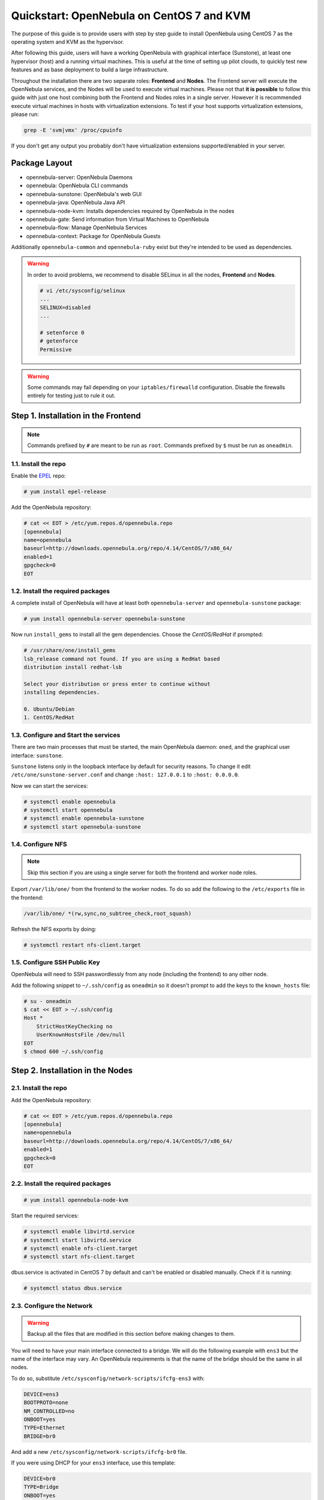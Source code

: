 .. _qs_centos7_kvm:

==========================================
Quickstart: OpenNebula on CentOS 7 and KVM
==========================================

The purpose of this guide is to provide users with step by step guide to install OpenNebula using CentOS 7 as the operating system and KVM as the hypervisor.

After following this guide, users will have a working OpenNebula with graphical interface (Sunstone), at least one hypervisor (host) and a running virtual machines. This is useful at the time of setting up pilot clouds, to quickly test new features and as base deployment to build a large infrastructure.

Throughout the installation there are two separate roles: **Frontend** and **Nodes**. The Frontend server will execute the OpenNebula services, and the Nodes will be used to execute virtual machines. Please not that **it is possible** to follow this guide with just one host combining both the Frontend and Nodes roles in a single server. However it is recommended execute virtual machines in hosts with virtualization extensions. To test if your host supports virtualization extensions, please run:

.. code::

    grep -E 'svm|vmx' /proc/cpuinfo

If you don't get any output you probably don't have virtualization extensions supported/enabled in your server.

Package Layout
==============

-  opennebula-server: OpenNebula Daemons
-  opennebula: OpenNebula CLI commands
-  opennebula-sunstone: OpenNebula's web GUI
-  opennebula-java: OpenNebula Java API
-  opennebula-node-kvm: Installs dependencies required by OpenNebula in the nodes
-  opennebula-gate: Send information from Virtual Machines to OpenNebula
-  opennebula-flow: Manage OpenNebula Services
-  opennebula-context: Package for OpenNebula Guests

Additionally ``opennebula-common`` and ``opennebula-ruby`` exist but they're intended to be used as dependencies.

.. warning:: In order to avoid problems, we recommend to disable SELinux in all the nodes, **Frontend** and **Nodes**.

    .. code::

        # vi /etc/sysconfig/selinux
        ...
        SELINUX=disabled
        ...

        # setenforce 0
        # getenforce
        Permissive

.. warning:: Some commands may fail depending on your ``iptables/firewalld`` configuration. Disable the firewalls entirely for testing just to rule it out.

Step 1. Installation in the Frontend
====================================

.. note:: Commands prefixed by ``#`` are meant to be run as ``root``. Commands prefixed by ``$`` must be run as ``oneadmin``.

1.1. Install the repo
---------------------

Enable the `EPEL <https://fedoraproject.org/wiki/EPEL>`__ repo:

.. code::

    # yum install epel-release

Add the OpenNebula repository:

.. code::

    # cat << EOT > /etc/yum.repos.d/opennebula.repo
    [opennebula]
    name=opennebula
    baseurl=http://downloads.opennebula.org/repo/4.14/CentOS/7/x86_64/
    enabled=1
    gpgcheck=0
    EOT

1.2. Install the required packages
----------------------------------

A complete install of OpenNebula will have at least both ``opennebula-server`` and ``opennebula-sunstone`` package:

.. code::

    # yum install opennebula-server opennebula-sunstone

Now run ``install_gems`` to install all the gem dependencies. Choose the *CentOS/RedHat* if prompted:

.. code::

    # /usr/share/one/install_gems
    lsb_release command not found. If you are using a RedHat based
    distribution install redhat-lsb

    Select your distribution or press enter to continue without
    installing dependencies.

    0. Ubuntu/Debian
    1. CentOS/RedHat

1.3. Configure and Start the services
-------------------------------------

There are two main processes that must be started, the main OpenNebula daemon: ``oned``, and the graphical user interface: ``sunstone``.

``Sunstone`` listens only in the loopback interface by default for security reasons. To change it edit ``/etc/one/sunstone-server.conf`` and change ``:host: 127.0.0.1`` to ``:host: 0.0.0.0``.

Now we can start the services:

.. code-block:: none

    # systemctl enable opennebula
    # systemctl start opennebula
    # systemctl enable opennebula-sunstone
    # systemctl start opennebula-sunstone

1.4. Configure NFS
------------------

.. note:: Skip this section if you are using a single server for both the frontend and worker node roles.

Export ``/var/lib/one/`` from the frontend to the worker nodes. To do so add the following to the ``/etc/exports`` file in the frontend:

.. code::

    /var/lib/one/ *(rw,sync,no_subtree_check,root_squash)

Refresh the NFS exports by doing:

.. code::

    # systemctl restart nfs-client.target

1.5. Configure SSH Public Key
-----------------------------

OpenNebula will need to SSH passwordlessly from any node (including the frontend) to any other node.

Add the following snippet to ``~/.ssh/config`` as ``oneadmin`` so it doesn't prompt to add the keys to the ``known_hosts`` file:

.. code::

    # su - oneadmin
    $ cat << EOT > ~/.ssh/config
    Host *
        StrictHostKeyChecking no
        UserKnownHostsFile /dev/null
    EOT
    $ chmod 600 ~/.ssh/config

Step 2. Installation in the Nodes
=================================

2.1. Install the repo
---------------------

Add the OpenNebula repository:

.. code::

    # cat << EOT > /etc/yum.repos.d/opennebula.repo
    [opennebula]
    name=opennebula
    baseurl=http://downloads.opennebula.org/repo/4.14/CentOS/7/x86_64/
    enabled=1
    gpgcheck=0
    EOT

2.2. Install the required packages
----------------------------------

.. code::

    # yum install opennebula-node-kvm

Start the required services:

.. code::

    # systemctl enable libvirtd.service
    # systemctl start libvirtd.service
    # systemctl enable nfs-client.target
    # systemctl start nfs-client.target

dbus.service is activated in CentOS 7 by default and can't be enabled or disabled manually. Check if it is running:

.. code::

    # systemctl status dbus.service


2.3. Configure the Network
--------------------------

.. warning:: Backup all the files that are modified in this section before making changes to them.

You will need to have your main interface connected to a bridge. We will do the following example with ``ens3`` but the name of the interface may vary. An OpenNebula requirements is that the name of the bridge should be the same in all nodes.

To do so, substitute ``/etc/sysconfig/network-scripts/ifcfg-ens3`` with:

.. code::

    DEVICE=ens3
    BOOTPROTO=none
    NM_CONTROLLED=no
    ONBOOT=yes
    TYPE=Ethernet
    BRIDGE=br0

And add a new ``/etc/sysconfig/network-scripts/ifcfg-br0`` file.

If you were using DHCP for your ``ens3`` interface, use this template:

.. code::

    DEVICE=br0
    TYPE=Bridge
    ONBOOT=yes
    BOOTPROTO=dhcp
    NM_CONTROLLED=no

If you were using a static IP address use this other template:

.. code::

    DEVICE=br0
    TYPE=Bridge
    IPADDR=<YOUR_IPADDRESS>
    NETMASK=<YOUR_NETMASK>
    ONBOOT=yes
    BOOTPROTO=static
    NM_CONTROLLED=no

After these changes, restart the network:

.. code::

    # systemctl restart network.service

2.4. Configure NFS
------------------

.. note:: Skip this section if you are using a single server for both the frontend and worker node roles.

Mount the datastores export. Add the following to your ``/etc/fstab``:

.. code::

    192.168.1.1:/var/lib/one/  /var/lib/one/  nfs   soft,intr,rsize=8192,wsize=8192,noauto

.. note:: Replace ``192.168.1.1`` with the IP of the frontend.

Mount the NFS share:

.. code::

    # mount /var/lib/one/

If the above command fails or hangs, it could be a firewall issue.

Step 3. Basic Usage
===================

.. note:: All the operations in this section can be done using Sunstone instead of the command line. Point your browser to: ``http://frontend:9869``.

The default password for the ``oneadmin`` user can be found in ``~/.one/one_auth`` which is randomly generated on every installation.

|image1|

To interact with OpenNebula, you have to do it from the ``oneadmin`` account in the frontend. We will assume all the following commands are performed from that account. To login as ``oneadmin`` execute ``su - oneadmin``.

3.1. Adding a Host
------------------

To start running VMs, you should first register a worker node for OpenNebula.

Issue this command for each one of your nodes. Replace ``localhost`` with your node's hostname.

.. code::

    $ onehost create localhost -i kvm -v kvm -n dummy

Run ``onehost list`` until it's set to on. If it fails you probably have something wrong in your ssh configuration. Take a look at ``/var/log/one/oned.log``.

3.2. Adding virtual resources
-----------------------------

Once it's working you need to create a network, an image and a virtual machine template.

To create networks, we need to create first a network template file ``mynetwork.one`` that contains:

.. code::

    NAME = "private"

    BRIDGE = br0

    AR = [
        TYPE = IP4,
        IP = 192.168.0.100,
        SIZE = 3
    ]

.. note:: Replace the address range with free IPs in your host's network. You can add more than one address range.

Now we can move ahead and create the resources in OpenNebula:

.. code::

    $ onevnet create mynetwork.one

    $ oneimage create --name "CentOS-7-one-4.8" \
        --path http://marketplace.c12g.com/appliance/53e7bf928fb81d6a69000002/download \
        --driver qcow2 \
        -d default

    $ onetemplate create --name "CentOS-7" \
        --cpu 1 --vcpu 1 --memory 512 --arch x86_64 \
        --disk "CentOS-7-one-4.8" \
        --nic "private" \
        --vnc --ssh --net_context

.. note:: If ``oneimage create`` complains because there's not enough space available in the datastore, you can disable the datastore capacity check in OpenNebula: ``/etc/one/oned.conf:DATASTORE_CAPACITY_CHECK = "no"``. You need to restart OpenNebula after changing this.

You will need to wait until the image is ready to be used. Monitor its state by running ``oneimage list``.

In order to dynamically add ssh keys to Virtual Machines we must add our ssh key to the user template, by editing the user template:

.. code::

    $ EDITOR=vi oneuser update oneadmin

Add a new line like the following to the template:

.. code::

    SSH_PUBLIC_KEY="ssh-dss AAAAB3NzaC1kc3MAAACBANBWTQmm4Gt..."

Substitute the value above with the output of ``cat ~/.ssh/id_dsa.pub``.

3.3. Running a Virtual Machine
------------------------------

To run a Virtual Machine, you will need to instantiate a template:

.. code::

    $ onetemplate instantiate "CentOS-7"

Execute ``onevm list`` and watch the virtual machine going from PENDING to PROLOG to RUNNING. If the vm fails, check the reason in the log: ``/var/log/one/<VM_ID>/vm.log``.

.. note:: If it stays too long in ``pend`` status you can check why by doing: ``onevm show <vmid>|grep ^SCHED_MESSAGE``. If it reports that no datastores have enough capacity for the VM, you can force a manual deployment by running: ``onevm deploy <vmid> <hostid>``.

Further information
===================

-  :ref:`Planning the Installation <plan>`
-  :ref:`Installing the Software <ignc>`
-  :ref:`Main Documentation <entry_point>`

.. |image1| image:: /images/admin_view.png
